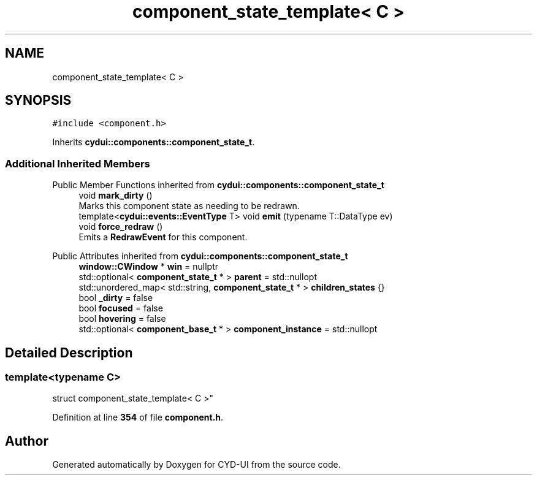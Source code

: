 .TH "component_state_template< C >" 3 "CYD-UI" \" -*- nroff -*-
.ad l
.nh
.SH NAME
component_state_template< C >
.SH SYNOPSIS
.br
.PP
.PP
\fC#include <component\&.h>\fP
.PP
Inherits \fBcydui::components::component_state_t\fP\&.
.SS "Additional Inherited Members"


Public Member Functions inherited from \fBcydui::components::component_state_t\fP
.in +1c
.ti -1c
.RI "void \fBmark_dirty\fP ()"
.br
.RI "Marks this component state as needing to be redrawn\&. "
.ti -1c
.RI "template<\fBcydui::events::EventType\fP T> void \fBemit\fP (typename T::DataType ev)"
.br
.ti -1c
.RI "void \fBforce_redraw\fP ()"
.br
.RI "Emits a \fBRedrawEvent\fP for this component\&. "
.in -1c

Public Attributes inherited from \fBcydui::components::component_state_t\fP
.in +1c
.ti -1c
.RI "\fBwindow::CWindow\fP * \fBwin\fP = nullptr"
.br
.ti -1c
.RI "std::optional< \fBcomponent_state_t\fP * > \fBparent\fP = std::nullopt"
.br
.ti -1c
.RI "std::unordered_map< std::string, \fBcomponent_state_t\fP * > \fBchildren_states\fP {}"
.br
.ti -1c
.RI "bool \fB_dirty\fP = false"
.br
.ti -1c
.RI "bool \fBfocused\fP = false"
.br
.ti -1c
.RI "bool \fBhovering\fP = false"
.br
.ti -1c
.RI "std::optional< \fBcomponent_base_t\fP * > \fBcomponent_instance\fP = std::nullopt"
.br
.in -1c
.SH "Detailed Description"
.PP 

.SS "template<typename \fBC\fP>
.br
struct component_state_template< C >"
.PP
Definition at line \fB354\fP of file \fBcomponent\&.h\fP\&.

.SH "Author"
.PP 
Generated automatically by Doxygen for CYD-UI from the source code\&.
